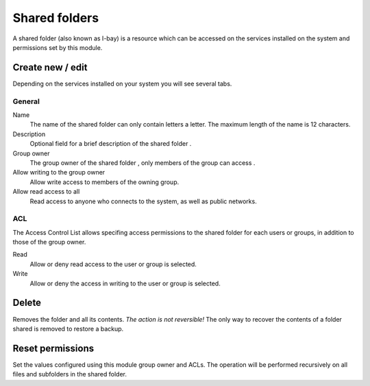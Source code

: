 ==============
Shared folders
==============

A shared folder (also known as I-bay) is a resource which can be
accessed on the services installed on the system and permissions set
by this module.

Create new / edit
-----------------

Depending on the services installed on your system you will see
several tabs.

General
^^^^^^^

Name
    The name of the shared folder can only contain letters a
    letter. The maximum length of the name is 12 characters.

Description
    Optional field for a brief description of the shared folder .

Group owner
    The group owner of the shared folder , only members of the
    group can access .

Allow writing to the group owner
    Allow write access to members of the owning group.

Allow read access to all
    Read access to anyone who connects to the system, as well as
    public networks.

.. raw:: html

   {{{INCLUDE NethServer_Module_SharedFolder_Plugin_*.html}}}

ACL
^^^

The Access Control List allows specifing access permissions to the
shared folder for each users or groups, in addition to those of the
group owner.

Read
    Allow or deny read access to the user or group is selected.

Write 
    Allow or deny the access in writing to the user or group is
    selected.


Delete
------

Removes the folder and all its contents. *The action is not
reversible!* The only way to recover the contents of a folder shared
is removed to restore a backup.

Reset permissions
-----------------

Set the values configured using this module group
owner and ACLs. The operation will be performed recursively on
all files and subfolders in the shared folder.

